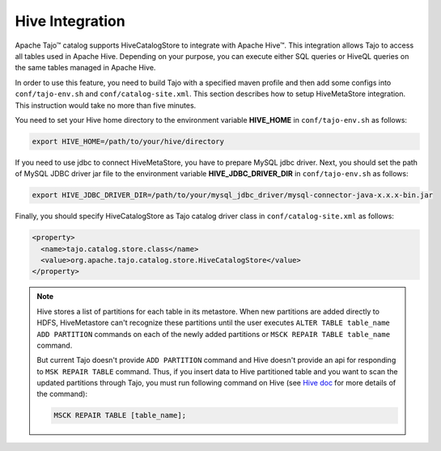 ****************
Hive Integration
****************

Apache Tajo™ catalog supports HiveCatalogStore to integrate with Apache Hive™.
This integration allows Tajo to access all tables used in Apache Hive. 
Depending on your purpose, you can execute either SQL queries or HiveQL queries on the 
same tables managed in Apache Hive.

In order to use this feature, you need to build Tajo with a specified maven profile 
and then add some configs into ``conf/tajo-env.sh`` and ``conf/catalog-site.xml``. 
This section describes how to setup HiveMetaStore integration.
This instruction would take no more than five minutes.

You need to set your Hive home directory to the environment variable **HIVE_HOME** in ``conf/tajo-env.sh`` as follows:

.. code-block:: sh

  export HIVE_HOME=/path/to/your/hive/directory

If you need to use jdbc to connect HiveMetaStore, you have to prepare MySQL jdbc driver.
Next, you should set the path of MySQL JDBC driver jar file to the environment variable **HIVE_JDBC_DRIVER_DIR** in ``conf/tajo-env.sh`` as follows:

.. code-block:: sh

  export HIVE_JDBC_DRIVER_DIR=/path/to/your/mysql_jdbc_driver/mysql-connector-java-x.x.x-bin.jar

Finally, you should specify HiveCatalogStore as Tajo catalog driver class in ``conf/catalog-site.xml`` as follows:

.. code-block:: xml

  <property>
    <name>tajo.catalog.store.class</name>
    <value>org.apache.tajo.catalog.store.HiveCatalogStore</value>
  </property>

.. note::

  Hive stores a list of partitions for each table in its metastore. When new partitions are
  added directly to HDFS, HiveMetastore can't recognize these partitions until the user executes
  ``ALTER TABLE table_name ADD PARTITION`` commands on each of the newly added partitions or
  ``MSCK REPAIR TABLE table_name`` command.

  But current Tajo doesn't provide ``ADD PARTITION`` command and Hive doesn't provide an api for
  responding to ``MSK REPAIR TABLE`` command. Thus, if you insert data to Hive partitioned
  table and you want to scan the updated partitions through Tajo, you must run following command on Hive
  (see `Hive doc <https://cwiki.apache.org/confluence/display/Hive/LanguageManual+DDL#LanguageManualDDL-RecoverPartitions(MSCKREPAIRTABLE)>`_
  for more details of the command):

  .. code-block:: sql

    MSCK REPAIR TABLE [table_name];
